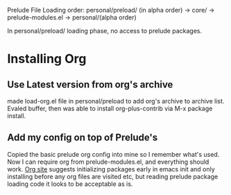 Prelude File Loading order: personal/preload/ (in alpha order) -> core/ -> prelude-modules.el -> personal/(alpha order)

In personal/preload/ loading phase, no access to prelude packages.

* Installing Org

** Use Latest version from org's archive
   made load-org.el file in personal/preload to add org's archive to archive list. Evaled buffer,
then was able to install org-plus-contrib via M-x package install.

** Add my config on top of Prelude's
   Copied the basic prelude org config into mine so I remember what's used. Now I can require org
from prelude-modules.el, and everything should work.  [[https://orgmode.org/elpa.html][Org site]] suggests initializing packages early
in emacs init and only installing before any org files are visited etc, but reading prelude package
loading code it looks to be acceptable as is.






